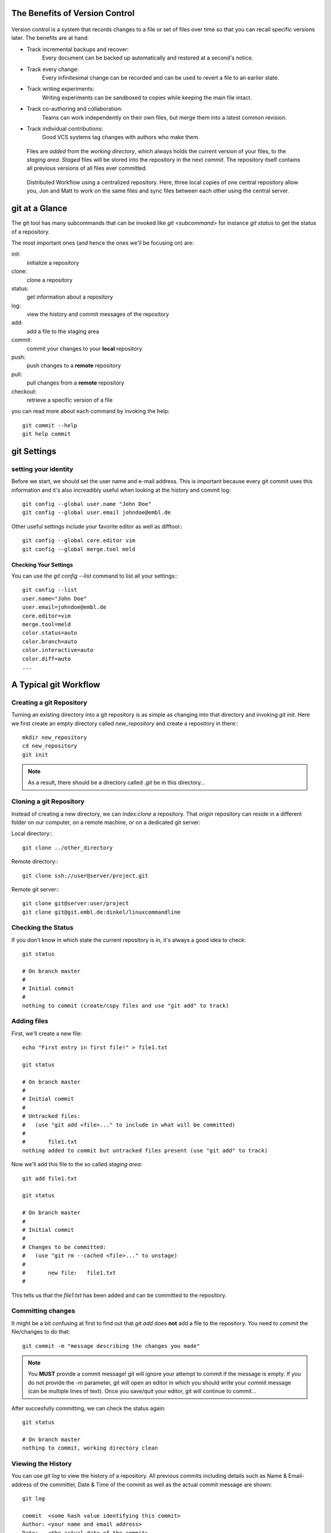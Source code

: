 


The Benefits of Version Control
*******************************

.. figure:: _static/phd052810s.png
    :scale: 65 %

Version control is a system that records changes to a file or set of files over time so that you can recall specific versions later.
The benefits are at hand:

- Track incremental backups and recover:
      Every document can be backed up automatically and restored at a second's notice.
- Track every change:
      Every infinitesimal change can be recorded and can be used to revert a file to an earlier state.
- Track writing experiments:
      Writing experiments can be sandboxed to copies while keeping the main file intact.
- Track co-authoring and collaboration:
      Teams can work independently on their own files, but merge them into a latest common revision.
- Track individual contributions: 
      Good VCS systems tag changes with authors who make them.


.. figure:: _static/repo_single.png
    :scale: 50 %

    Files are `added` from the `working directory`, which always holds the
    current version of your files, to the `staging area`. `Staged` files will be stored into the repository in the next `commit`. 
    The repository itself contains all previous versions of all files ever committed.

.. figure:: _static/repo_distributed.png

    Distributed Workflow using a centralized repository. Here, three local copies of one central repository allow you, 
    Jon and Matt to work on the same files and sync files between each other using the central server.


git at a Glance
***************


The git tool has many subcommands that can be invoked like `git <subcommand>` for instance `git status` to get the status of a repository.

The most important ones (and hence the ones we'll be focusing on) are:

init:
  initialize a repository
clone:
  clone a repository
status:
  get information about a repository
log:
  view the history and commit messages of the repository
add:
  add a file to the staging area
commit:
  commit your changes to your **local** repository
push:
  push changes to a **remote** repository
pull:
  pull changes from a **remote** repository
checkout:
  retrieve a specific version of a file

you can read more about each command by invoking the help: ::

 git commit --help
 git help commit



git Settings
************

setting your identity
=====================

Before we start, we should set the user name and e-mail address.
This is important because every git commit uses this information 
and it's also increadibly useful when looking at the history and commit log: ::

 git config --global user.name "John Doe"
 git config --global user.email johndoe@embl.de


Other useful settings include your favorite editor as well as difftool:::

 git config --global core.editor vim
 git config --global merge.tool meld



Checking Your Settings
----------------------

You can use the `git config --list` command to list all your settings:::

 git config --list
 user.name="John Doe"
 user.email=johndoe@embl.de
 core.editor=vim
 merge.tool=meld
 color.status=auto
 color.branch=auto
 color.interactive=auto
 color.diff=auto
 ...



A Typical git Workflow
**********************

Creating a git Repository
=========================

Turning an existing directory into a git repository is as simple as changing into that directory and invoking `git init`. 
Here we first create an empty directory called `new_repository` and create a repository in there:::

 mkdir new_repository
 cd new_repository
 git init

.. note:: As a result, there should be a directory called `.git` be in this directory...


Cloning a git Repository
========================
Instead of creating a new directory, we can `index:clone` a repository. That `origin` repository can reside in a different folder on our computer, on a
remote machine, or on a dedicated git server:

Local directory:::

 git clone ../other_directory

Remote directory:::

 git clone ssh://user@server/project.git

Remote git server:::

 git clone git@server:user/project
 git clone git@git.embl.de:dinkel/linuxcommandline



Checking the Status
===================

If you don't know in which state the current repository is in, it's always a good idea to check: ::

 git status

 # On branch master
 #
 # Initial commit
 #
 nothing to commit (create/copy files and use "git add" to track)


Adding files
=============

First, we'll create a new file: ::

 echo "First entry in first file!" > file1.txt

 git status

 # On branch master
 #
 # Initial commit
 #
 # Untracked files:
 #   (use "git add <file>..." to include in what will be committed)
 #
 #       file1.txt
 nothing added to commit but untracked files present (use "git add" to track)

Now we'll add this file to the so called `staging area`: ::

 git add file1.txt

 git status

 # On branch master
 #
 # Initial commit
 #
 # Changes to be committed:
 #   (use "git rm --cached <file>..." to unstage)
 #
 #       new file:   file1.txt
 #

This tells us that the `file1.txt` has been added and can be committed to the repository.


Committing changes
==================

It might be a bit confusing at first to find out that `git add` does **not** add a file to the repository.
You need to `commit` the file/changes to do that: ::

 git commit -m "message describing the changes you made"

.. note:: You **MUST** provide a commit message! git will ignore your attempt to commit if the message is empty. 
 If you do not provide the `-m` parameter, git will open an editor in which you should write your commit message (can be multiple lines of text). 
 Once you save/quit your editor, git will continue to commit...

After succesfully committing, we can check the status again: ::
 
 git status

 # On branch master
 nothing to commit, working directory clean


Viewing the History
===================

You can use `git log` to view the history of a repository. All previous commits including details such as 
Name & Email-address of the committer, Date & Time of the commit as well as the actual commit message are shown: ::

 git log

 commit  <some hash value identifying this commit>
 Author: <your name and email address>
 Date:   <the actual date of the commit>

 message describing the changes you made


Pushing changes
===============

If we had cloned this repository from a remote location, we probably want our changes to be propagated to that repository as well.
To push all committed changes, simply type: ::

 git push

.. note:: git "knows" from which location you had cloned this repository and will try to 
 push to exactly that location (using the protocol you used to clone: ssh, git, etc)...

.. warning:: If you get a warning message, you probably 'just' need to pull others changes before you are allowed to push your own...

Pulling changes
===============

To update your local repository with changes from others, you need to `pull` these changes.
In a centralized workflow you actually **must** pull changes that other people have contributed, before you can submit your own. ::

 git pull

.. warning:: Ideally, changes from others don't conflict with yours, but whenever someone else has edited the same lines in the same files as you, 
 you will receive an error message about a **merge conflict**. You will need to resolve this conflict manually, then add each resolved file (`git add`) and commit.

.. echo "And another entry in a second file." > file2.txt
.. git add file2.txt


Undo local changes
==================

One of the great features of using version control is that you can revert (undo) changes easily.
If you want to undo all changes in a local file, you simply checkout the latest version of this file: ::

 git checkout -- <filename>

.. warning:: You will loose all changes you made since the last commit!

EMBL git server
***************

As part of the Bio-IT initiative, EMBL provides a central git server which can be used as a centralized resource to share and exchange data/code with collaborators:

http://git.embl.de/

The following rules apply:

- Repositories on the EMBL Git server are only granted to EMBL staff members.
- External users can be added as cooperators on a project, but the projects themselves have to be lead by someone with an active EMBL contract.
- Should the project leader leave EMBL, then the project has to be transferred to someone else or the complete repository will be removed.
- Repositories are always installed as sub-repositories of the project leader/repository responsible.
- By default, repositories are installed with only basic access permissions for the repository owner. He/she is then in charge of setting appropriate access permissions as 
  described on the `Howto <http://git.embl.de/howto.html>`_ page.

Basically, to use this server, you need to provide your full name, your EMBL
email address and username, the name and a short description of the
repository/project, along with your SSH public key to the admin and he will set
things up so you are able to access your repository: ::

 git clone git@git.embl.de:your_username/your_repository

.. note:: It's important to mention that the username for accessing the git.embl.de server is always **git**, not **your** username!

An SSH key can be generated using the command `ssh-keygen` (Windows users might want to use `putty <http://the.earth.li/~sgtatham/putty/latest/x86/putty.exe>`_) like so: ::

 ssh-keygen 

 Generating public/private rsa key pair. 
 Enter file in which to save the key (/home/username/.ssh/id_rsa): 
 Created directory '/home/username/.ssh'. 
 Enter passphrase (empty for no passphrase): 
 Enter same passphrase again: 
 Your identification has been saved in /home/username/.ssh/id_rsa. 
 Your public key has been saved in /home/username/.ssh/id_rsa.pub. 
 The key fingerprint is: 2d:14:f5:d8:... username@hostname 
 
This creates two files, in this case `/home/username/.ssh/id_rsa` and
`/home/username/.ssh/id_rsa.pub`. The former is your **private** key and should
**never** be handed out to anybody, while the latter one (ending in `.pub`)
should be distributed to any server on which you intend to use it...


